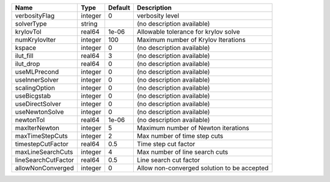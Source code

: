 

=================== ======= ======= =========================================== 
Name                Type    Default Description                                 
=================== ======= ======= =========================================== 
verbosityFlag       integer 0       verbosity level                             
solverType          string          (no description available)                  
krylovTol           real64  1e-06   Allowable tolerance for krylov solve        
numKrylovIter       integer 100     Maximum number of Krylov Iterations         
kspace              integer 0       (no description available)                  
ilut_fill           real64  3       (no description available)                  
ilut_drop           real64  0       (no description available)                  
useMLPrecond        integer 0       (no description available)                  
useInnerSolver      integer 0       (no description available)                  
scalingOption       integer 0       (no description available)                  
useBicgstab         integer 0       (no description available)                  
useDirectSolver     integer 0       (no description available)                  
useNewtonSolve      integer 0       (no description available)                  
newtonTol           real64  1e-06   (no description available)                  
maxIterNewton       integer 5       Maximum number of Newton iterations         
maxTimeStepCuts     integer 2       Max number of time step cuts                
timestepCutFactor   real64  0.5     Time step cut factor                        
maxLineSearchCuts   integer 4       Max number of line search cuts              
lineSearchCutFactor real64  0.5     Line search cut factor                      
allowNonConverged   integer 0       Allow non-converged solution to be accepted 
=================== ======= ======= =========================================== 


